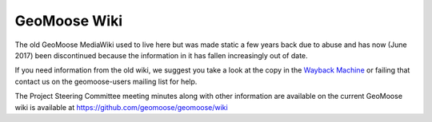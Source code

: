 .. _wiki:

.. This page is here as a redirect for /wiki/*  It is intentionally not in the toctree

GeoMoose Wiki
=============

The old GeoMoose MediaWiki used to live here but was made static a few years back due to abuse and has now (June 2017) been discontinued because the information in it has fallen increasingly out of date.

If you need information from the old wiki, we suggest you take a look at the copy in the `Wayback Machine <https://web-beta.archive.org/web/*/http:/www.geomoose.org/wiki/*>`_ or failing that contact us on the geomoose-users mailing list for help.

The Project Steering Committee meeting minutes along with other information are available on the current GeoMoose wiki is available at https://github.com/geomoose/geomoose/wiki

